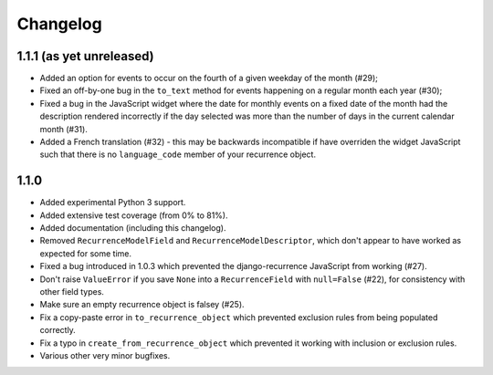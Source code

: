 Changelog
=========

1.1.1 (as yet unreleased)
-------------------------

* Added an option for events to occur on the fourth of a given
  weekday of the month (#29);
* Fixed an off-by-one bug in the ``to_text`` method for events
  happening on a regular month each year (#30);
* Fixed a bug in the JavaScript widget where the date for monthly
  events on a fixed date of the month had the description rendered
  incorrectly if the day selected was more than the number of days in
  the current calendar month (#31).
* Added a French translation (#32) - this may be backwards
  incompatible if have overriden the widget JavaScript such that
  there is no ``language_code`` member of your recurrence object.

1.1.0
-----

* Added experimental Python 3 support.
* Added extensive test coverage (from 0% to 81%).
* Added documentation (including this changelog).
* Removed ``RecurrenceModelField`` and ``RecurrenceModelDescriptor``,
  which don't appear to have worked as expected for some time.
* Fixed a bug introduced in 1.0.3 which prevented the
  django-recurrence JavaScript from working (#27).
* Don't raise ``ValueError`` if you save ``None`` into a
  ``RecurrenceField`` with ``null=False`` (#22), for consistency with
  other field types.
* Make sure an empty recurrence object is falsey (#25).
* Fix a copy-paste error in ``to_recurrence_object`` which prevented
  exclusion rules from being populated correctly.
* Fix a typo in ``create_from_recurrence_object`` which prevented it
  working with inclusion or exclusion rules.
* Various other very minor bugfixes.
